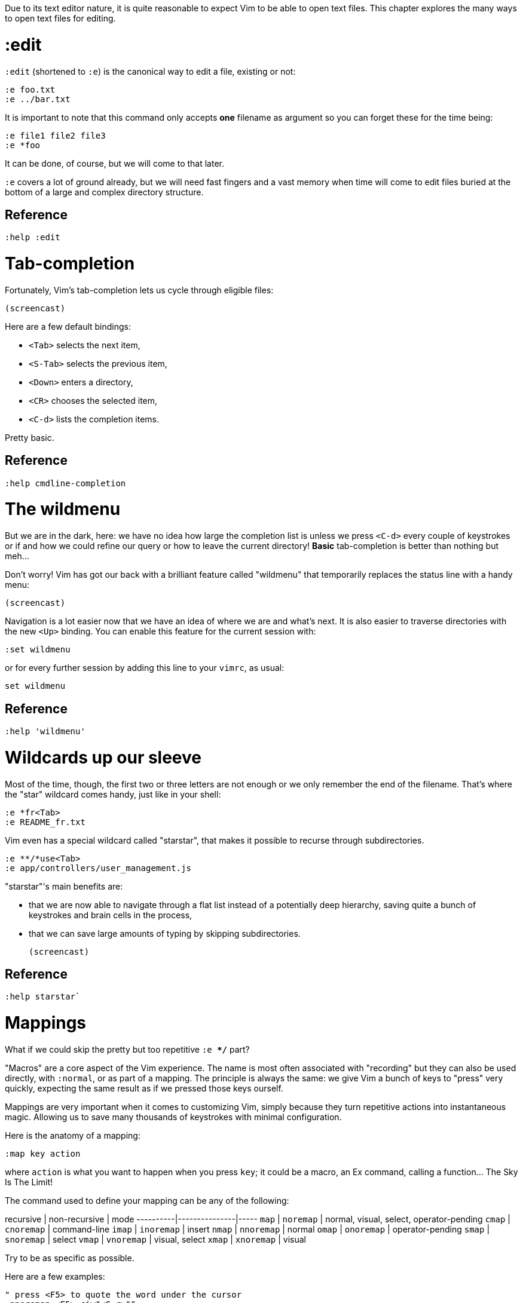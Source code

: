 Due to its text editor nature, it is quite reasonable to expect Vim to be able to open text files. This chapter explores the many ways to open text files for editing.

# :edit

`:edit` (shortened to `:e`) is the canonical way to edit a file, existing or not:

    :e foo.txt
    :e ../bar.txt

It is important to note that this command only accepts *one* filename as argument so you can forget these for the time being:

    :e file1 file2 file3
    :e *foo

It can be done, of course, but we will come to that later.

`:e` covers a lot of ground already, but we will need fast fingers and a vast memory when time will come to edit files buried at the bottom of a large and complex directory structure.

## Reference

    :help :edit

# Tab-completion

Fortunately, Vim's tab-completion lets us cycle through eligible files:

    (screencast)

Here are a few default bindings:

* `<Tab>` selects the next item,
* `<S-Tab>` selects the previous item,
* `<Down>` enters a directory,
* `<CR>` chooses the selected item,
* `<C-d>` lists the completion items.

Pretty basic.

## Reference

    :help cmdline-completion

# The wildmenu

But we are in the dark, here: we have no idea how large the completion list is unless we press `<C-d>` every couple of keystrokes or if and how we could refine our query or how to leave the current directory! *Basic* tab-completion is better than nothing but meh…

Don't worry! Vim has got our back with a brilliant feature called "wildmenu" that temporarily replaces the status line with a handy menu:

    (screencast)

Navigation is a lot easier now that we have an idea of where we are and what's next. It is also easier to traverse directories with the new `<Up>` binding. You can enable this feature for the current session with:

    :set wildmenu

or for every further session by adding this line to your `vimrc`, as usual:

    set wildmenu

## Reference

    :help 'wildmenu'

# Wildcards up our sleeve

Most of the time, though, the first two or three letters are not enough or we only remember the end of the filename. That's where the "star" wildcard comes handy, just like in your shell:

    :e *fr<Tab>
    :e README_fr.txt

Vim even has a special wildcard called "starstar", that makes it possible to recurse through subdirectories.

    :e **/*use<Tab>
    :e app/controllers/user_management.js

"starstar"'s main benefits are:

* that we are now able to navigate through a flat list instead of a potentially deep hierarchy, saving quite a bunch of keystrokes and brain cells in the process,
* that we can save large amounts of typing by skipping subdirectories.

    (screencast)
    
## Reference

    :help starstar`

# Mappings

What if we could skip the pretty but too repetitive `:e **/*` part?

"Macros" are a core aspect of the Vim experience. The name is most often associated with "recording" but they can also be used directly, with `:normal`, or as part of a mapping. The principle is always the same: we give Vim a bunch of keys to "press" very quickly, expecting the same result as if we pressed those keys ourself.

Mappings are very important when it comes to customizing Vim, simply because they turn repetitive actions into instantaneous magic. Allowing us to save many thousands of keystrokes with minimal configuration.

Here is the anatomy of a mapping:

    :map key action

where `action` is what you want to happen when you press `key`; it could be a macro, an Ex command, calling a function… The Sky Is The Limit!
    
The command used to define your mapping can be any of the following:

recursive | non-recursive | mode
----------|---------------|-----
`map`     | `noremap`     | normal, visual, select, operator-pending
`cmap`    | `cnoremap`    | command-line
`imap`    | `inoremap`    | insert
`nmap`    | `nnoremap`    | normal
`omap`    | `onoremap`    | operator-pending
`smap`    | `snoremap`    | select
`vmap`    | `vnoremap`    | visual, select
`xmap`    | `xnoremap`    | visual
  
Try to be as specific as possible.

Here are a few examples:

    " press <F5> to quote the word under the cursor
    :nnoremap <F5> ciw"<C-r>""
    
    " press <F6> to call a function
    :nnoremap <F6> :call MyFunction()<CR>
    
    " press <F7> to execute a command
    :nnoremap <F7> :MyCommand<CR>

Let's say we want Vim to type `:e **/*` for us when we press `<F6>` in *normal* mode:

     :nmap <F6> :e **/*

Easy! We only have to do `<F6>foo<Tab>` to list every file whose name contains `foo` under the working directory, recursively. Woohoo!

But what's the deal with `*map` and `*noremap`?

It's really quite simple…

* `nmap key command` means that pressing `key` in normal mode will execute `command` *with its current meaning*. This form is *only* useful when we want to use another mapping in our mapping; it is called "recursive mapping".
* `nnoremap key command` means that pressing `key` in normal mode will execute `command` *with its default meaning*. This form is usually the one we want, it is called "non-recursive mapping".

Our mappings *have* to be solid because they will serve as the foundation of our workflow; non-recursive mappings are the safest choice:

    :nnoremap <F6> :e **/*

While the whole purpose of the `<Fn>` keys is to be "programmed" to do whatever specific *function* the user needs, they don't fit very well with Vim's other highly mnemonic bindings so it is wiser to use a key that "maps" to the idea of *editing*. But we have problem: Vim already uses most — if not all — of the freaking keys on our keyboard!

The "leader" mechanism allows us to define a `<leader>` key (`\` by default) that will work as a mini-mode or namespace for our custom mappings. `:help mapleader` gives us the following example :

    :let mapleader = ","

which allows us to use the comma as `<leader>` in all our mappings:

    :nnoremap <leader>e :edit **/*

We are of course free to choose what key to use as our leader. `<Space>`, for example, can be a more sensible choice because:

* `,` is a very useful key (repeat last `fFtT` in the other direction) with no alternative,
* `<Space>` is synonymous with `l` and `<Right>` so it can safely be remapped.

Let's end this section by adding these lines to our `vimrc`:

    let mapleader = ','
    nnoremap <leader>e :edit **/*

and try them out after sourcing our `vimrc` again:

    (screencast)

Neat!

## Reference

   :help mapping
   :help mapleader

# :find

Vim comes with an often overlooked command fittingly named `:find` that differs from `:edit` in one big way:

**it can be set to visit specific directories.** 

The key to using `:find` efficiently is to define a good value for the `path` option. The default value makes sense for C programmers but we can set it to a more generic — and simplistic — value:

    :set path=.,**

that allows us to find files in the directory of the current file *and* anywhere under the working directory, recursively, without needing to use `**` explicitly.

Or we can use a more project-specific value:

    :set path=app/views/**,app/controllers/**

The sky is still the limit…

We can now use the `:find` command as a smarter replacement for `:edit`:

    :find foo<Tab>

Note that, like `:edit`, `:find` does its completion from the start of the argument so `:find foo` will match `foobar.txt` but not `model_foo.txt`. Add a wildcard for an even more useful completion:

    :find *foo<Tab>

## Reference

    :help :find
    :help 'path'

# More mappings

Again, we can go a bit further with a nice *normal* mode mapping similar to the one we devised earlier for `:edit`:

    :nnoremap <leader>f :find *

    (screencast)

Let's replace the `:edit`-based mapping in our `vimrc` with the following:

    nnoremap <leader>f :find *
    set path=.,**

and move on to the next section…

# Customizing filename completion and the "wildmenu"

We can further customize the behavior of Vim's file name completion with a bunch of options that work for `:edit`  *and* `:find`:

    :help wildmode        " defines the behavior of the wildmenu
    :help wildignore      " tells vim to ignore some patterns
    :help wildignorecase  " enables case insensitivity
    :help suffixes        " sets pattern-based priority

Let's go through them one by one:

## wildmode

`'wildmode'` defines the behavior of the wildmenu. You can tell Vim to show a list of completions or not but also when to show it. It is recommended to play with the many possible combinations until you find the right one.

The default value is `full`, here is the value I have in my `~/.vimrc`:

    set wildmode=list:full

## wildignore

`'wildignore'` serves the same purpose as `.gitignore` and similar configuration files: patterns are used to tell Vim what files/directories to ignore when doing completion. Again, the right values depend on your actual needs.

Here is an example value that ignores `tags` and `cscope.out` files:

    set wildignore+=tags,cscope.out
    
Note the `+=` operator that allows us to *add* new values instead of redefining the whole thing every time.

## wildignorecase

`'wildignorecase'` is a more generic variant of `'fileignorecase'`; it allows this:

    :e read<Tab>

to match that:

    :e README.md

## suffixes

`'suffixes'` is a "priority" mechanism that allows Vim to give low priority to files matching the defined patterns.

Example usage:

    set suffixes+=.foo,.min.bar

## Reference

    :help 'wildmode'
    :help 'wildignore'
    :help 'wildignorecase'
    :help 'suffixes'

# But I *need* a file explorer!

Sometimes, we just need to find our way in the deep and uncharted waters of a project that was started by someone else. We only have a rough idea of the structure of the project and choosing what to edit on the command-line can be less than fun, even with our shiny mappings.

Thankfully, Vim comes with Netrw, a full-featured (some say "bloated") text-based file explorer that allows us to dig down that new project much like we would do in a graphical file explorer:

    (screencast)

Here are a few default bindings for reference:

* `<cr>` open the file/directory under the cursor,
* `-` go up one directory,
* `o` open the file/directory under the cursor in a new window,
* `P` open the file/directory under the cursor in the preview window,
* `t` open the file/directory under the cursor in a new tab page.

And the two commands that you need to know:

* `:Ex` open a listing of the current directory,
* `:Rex` come back to the previous listing.

Netrw's documentation is massive and covers a lot more than what you probably need for basic exploration and file-handling but you should at least take a look at the following sections…

Note: Coming from another text editor or from an IDE, you may miss your familiar explorer pane but netrw's author, DrChip, recently added a new command to mimic that feature, `:Lexplore`. Yeah!

## Reference

    :help netrw-browse-maps
    :help netrw-quickhelp
    :help :Lexplore

# Editing multiple files

As discussed before, `:edit` and `:find` accept only *one* filename as argument. Opening multiple files at once is such a common need that it deserves its own set of commands and a bit of background. But first things first…

## Multiple arguments

It is of course entirely possible to start Vim with multiple files or something that would be expanded to multiple files:

    $ vim file1 file2 file3
    $ vim `find . -name '*.txt'`

## The argument list and the buffer list

Vim comes with two special lists meant to contain file references:

* the filenames used as arguments when starting Vim are stored in the global *argument list*,
* the buffers created during the current sessions are stored in the global *buffer list*.

The two lists often overlap but they are not the same *at all* and, contrary to the buffer list, the argument list can be manipulated!

## In practice

In Vim, editing multiple files at once is as simple as replacing the argument list:

    :args foo.js foo.html foo.css

or adding to it:

    :argadd *.py

Note that replacing the argument list doesn't remove the corresponding buffers.

## Reference

    :help buffer-list
    :help argument-list
    :help :args
    :help :argadd

# Conclusion

Opening files for editing is neither complex nor hard but — as with everything in Vim — it can be made quicker and easier with a couple of settings and mappings. Make sure you have exhausted the built-in ways before installing the latest and greatest fuzzy gadget people rave about on Reddit, Twitter or Hacker News.